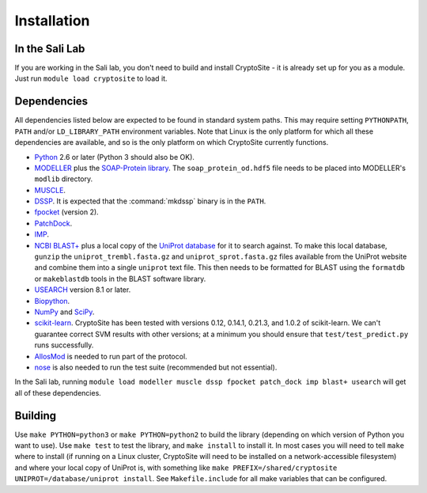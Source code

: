 Installation
************

In the Sali Lab
===============

If you are working in the Sali lab, you don't need to build and install
CryptoSite - it is already set up for you as a module. Just run
``module load cryptosite`` to load it.

Dependencies
============

All dependencies listed below are expected to be found in standard
system paths. This may require setting ``PYTHONPATH``, ``PATH`` and/or
``LD_LIBRARY_PATH`` environment variables. Note that Linux is the only platform
for which all these dependencies are available, and so is the only platform
on which CryptoSite currently functions.

* `Python <https://www.python.org>`_ 2.6 or later (Python 3 should also be OK).

* `MODELLER <https://salilab.org/modeller/>`_ plus the
  `SOAP-Protein library <https://salilab.org/SOAP/>`_.
  The ``soap_protein_od.hdf5`` file needs to be placed into MODELLER's
  ``modlib`` directory.
 
* `MUSCLE <http://www.drive5.com/muscle/>`_.

* `DSSP <http://swift.cmbi.ru.nl/gv/dssp/>`_. It is expected that the
  :command:`mkdssp` binary is in the ``PATH``.

* `fpocket <http://fpocket.sourceforge.net/>`_ (version 2).

* `PatchDock <http://bioinfo3d.cs.tau.ac.il/PatchDock/>`_.

* `IMP <https://integrativemodeling.org/>`_.

* `NCBI BLAST+ <ftp://ftp.ncbi.nlm.nih.gov/blast/executables/blast+/LATEST/>`_
  plus a local copy of the `UniProt database <ftp://ftp.uniprot.org/pub/databases/uniprot/current_release/knowledgebase/complete/>`_ for it to search against.
  To make this local database, ``gunzip`` the ``uniprot_trembl.fasta.gz``
  and ``uniprot_sprot.fasta.gz`` files available from the UniProt website
  and combine them into a single ``uniprot`` text file. This then needs to be
  formatted for BLAST using the ``formatdb`` or ``makeblastdb`` tools in the
  BLAST software library.

* `USEARCH <http://drive5.com/usearch/download.html>`_ version 8.1 or later.

* `Biopython <http://biopython.org/>`_.

* `NumPy <http://www.numpy.org/>`_ and `SciPy <https://scipy.org/scipylib/>`_.

* `scikit-learn <http://scikit-learn.org/>`_. CryptoSite has been tested with
  versions 0.12, 0.14.1, 0.21.3, and 1.0.2 of scikit-learn. We can't guarantee
  correct SVM results with other versions; at a minimum you should ensure that
  ``test/test_predict.py`` runs successfully.

* `AllosMod <https://github.com/salilab/allosmod-lib>`_ is needed to run part
  of the protocol.

* `nose <https://nose.readthedocs.io/en/latest/>`_ is also needed to run the
  test suite (recommended but not essential).

In the Sali lab, running 
``module load modeller muscle dssp fpocket patch_dock imp blast+ usearch``
will get all of these dependencies.

Building
========

Use ``make PYTHON=python3`` or ``make PYTHON=python2`` to build the library
(depending on which version of Python you want to use).
Use ``make test`` to test the library, and ``make install`` to install it.
In most cases you will need to tell ``make`` where to install (if running on
a Linux cluster, CryptoSite will need to be installed on a network-accessible
filesystem) and where your local copy of UniProt is, with something like
``make PREFIX=/shared/cryptosite UNIPROT=/database/uniprot install``. See
``Makefile.include`` for all make variables that can be configured.

